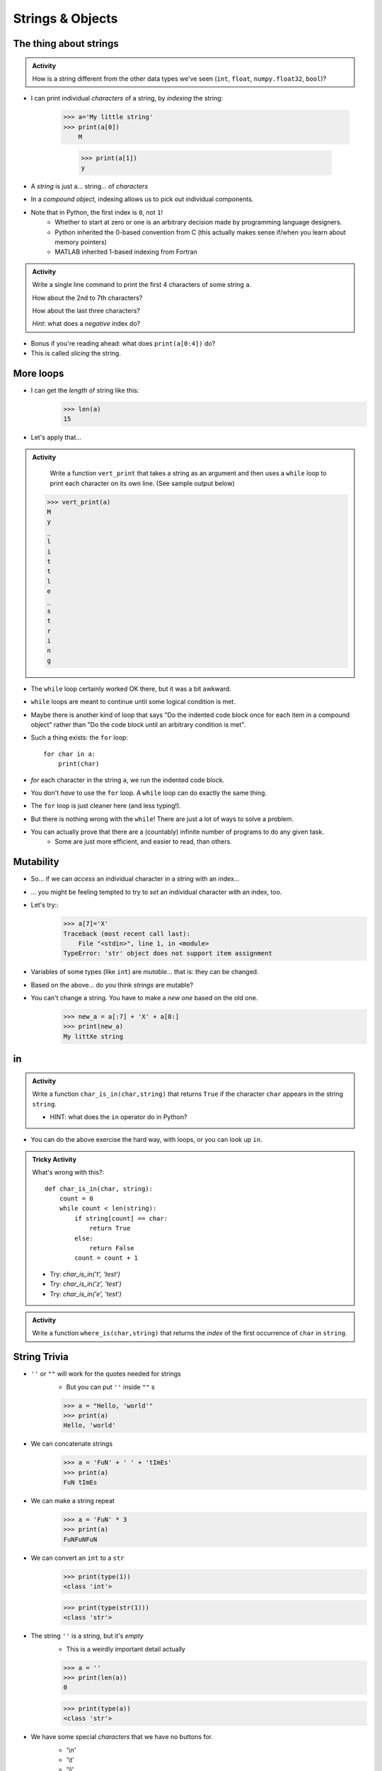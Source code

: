 *****************
Strings & Objects
*****************

The thing about strings
=======================
.. admonition:: Activity

    How is a string different from the other data types we've seen (``int``, ``float``, ``numpy.float32``, ``bool``)?
   
* I can print individual *characters* of a string, by *indexing* the string:

    >>> a='My little string'
    >>> print(a[0])
	M
    
	>>> print(a[1])
	y

* A *string* is just a... string... of *characters*
* In a *compound object*, indexing allows us to pick out individual components.
* Note that in Python, the first index is ``0``, not ``1``!
    * Whether to start at zero or one is an arbitrary decision made by programming language designers.
    * Python inherited the 0-based convention from C (this actually makes sense if/when you learn about memory pointers)
    * MATLAB inherited 1-based indexing from Fortran

.. admonition:: Activity

    Write a single line command to print the first 4 characters of some string ``a``. 
    
    How about the 2nd to 7th characters? 
    
    How about the last three characters? 
    
    *Hint*: what does a *negative* index do?
   
* Bonus if you're reading ahead: what does ``print(a[0:4])`` do?
* This is called *slicing* the string.

	
More loops
==========
* I can get the *length* of string like this:
    >>> len(a)
    15
    
* Let's apply that...

.. admonition:: Activity

    Write a function ``vert_print`` that takes a string as an argument and then uses a ``while`` loop to print each character on its own line. (See sample output below)
   
   >>> vert_print(a)
   M
   y
   _
   l
   i
   t
   t
   l
   e
   _
   s
   t
   r
   i
   n
   g





* The ``while`` loop certainly worked OK there, but it was a bit awkward.
* ``while`` loops are meant to continue until some logical condition is met.
* Maybe there is another kind of loop that says "Do the indented code block once for each item in a compound object" rather than "Do the code block until an arbitrary condition is met".
* Such a thing exists: the ``for`` loop::

    for char in a:
        print(char)
      
* *for* each character in the string ``a``, we run the indented code block.
* You don't *have* to use the ``for`` loop. A ``while`` loop can do exactly the same thing.
* The ``for`` loop is just cleaner here (and less typing!).
* But there is nothing wrong with the ``while``! There are just a lot of ways to solve a problem.
* You can actually prove that there are a (countably) infinite number of programs to do any given task.
    * Some are just more efficient, and easier to read, than others.
   
Mutability
==========
* So... if we can *access* an individual character in a string with an index...
* ... you might be feeling tempted to try to *set* an individual character with an index, too.
* Let's try::
    >>> a[7]='X'
    Traceback (most recent call last):
        File "<stdin>", line 1, in <module>
    TypeError: 'str' object does not support item assignment
* Variables of some types (like ``int``) are *mutable*... that is: they can be changed.
* Based on the above... do you think *strings* are mutable?
* You can't change a string. You have to make a *new one* based on the old one. 
    >>> new_a = a[:7] + 'X' + a[8:]
    >>> print(new_a)
    My littXe string
   

in
==

.. admonition:: Activity

    Write a function ``char_is_in(char,string)`` that returns ``True`` if the character ``char`` appears in the string ``string``.
    
    * HINT: what does the ``in`` operator do in Python?

   

* You can do the above exercise the hard way, with loops, or you can look up ``in``.

.. admonition:: Tricky Activity

    What's wrong with this?::
   
        def char_is_in(char, string):
            count = 0
            while count < len(string):
                if string[count] == char:
                    return True
                else:
                    return False
                count = count + 1

    * Try: `char_is_in('t', 'test')`
    * Try: `char_is_in('z', 'test')`
    * Try: `char_is_in('e', 'test')`

.. admonition:: Activity

    Write a function ``where_is(char,string)`` that returns the *index* of the first occurrence of ``char`` in ``string``.

String Trivia
=============
* ``''`` or ``""`` will work for the quotes needed for strings
    * But you can put ``''`` inside ``""`` s
   
    >>> a = "Hello, 'world'"
    >>> print(a)
    Hello, 'world'
   

* We can concatenate strings
    >>> a = 'FuN' + ' ' + 'tImEs'
    >>> print(a)
    FuN tImEs
   
* We can make a string repeat
    >>> a = 'FuN' * 3
    >>> print(a)
    FuNFuNFuN
   
* We can convert an ``int`` to a ``str``  
    >>> print(type(1))
    <class 'int'>
  
    >>> print(type(str(1)))
    <class 'str'>

* The string ``''`` is a string, but it's *empty*
    * This is a weirdly important detail actually

    >>> a = ''
    >>> print(len(a))
    0
   
    >>> print(type(a))
    <class 'str'>

* We have some special *characters* that we have no buttons for.
    * '\\\n'
    * '\\\t'
    * '\\\\'
    * There are a bunch 
    
    >>> a = 'hello\nWorld\tFUN\\!'
    >>> print(a)
    hello
    World   FUN\!	# A weird string
      
* ASCII Table
    * Every *character* is a *number*

    .. image:: ../img/ascii.gif
   
    >>> wut = ord('a')	# get the num of 'a'
    >>> print(wut)
    97
   
    >>> wut = chr(65)	# convert num to char
    >>> print(wut)
    A
   
Formatting output
=================

**%.2f** (percent dot two eff)

* f is for float
* Right side of **.** is for decimal places

    >>> a = 1.235
    >>> print('Format to 2 decimal places: %.2f' %a) # it will round too!
    Format to 2 decimal places: 1.24		
  
    >>> b = 4.39999
    >>> print('a: %.2f b: %.4f' %(a, b))	# need parentheses if more than one value to be inserted
    a: 1.24 b: 4.4000
   
* Left side of **.** is for specifying total string length
   
    >>> a = 1.311
    >>> print('3 of the 5 chars: %5.1f' %(a))
    3 of the 5 chars:   1.3	# len('1.3') = 3
    
    >>> print('4 of the 5 chars: %5.2f' %(a))
    4 of the 5 chars:  1.31
   
    >>> print('5 of the 5 chars: %5.3f' %(a))
    5 of the 5 chars: 1.311

* Left justify 

    >>> a = 1.311
    >>> print('%-10.2f neato' % a)
    1.31       neato
    
    >>> print("%-10s%10.2f" %('Total:', a))
    Total:          1.31

* Many old programming languages do it this way
    * And there are a billion other options too
* `There are new ways to format your strings in Python though <https://realpython.com/python-f-strings/#f-strings-a-new-and-improved-way-to-format-strings-in-python>`_
    * .format()
        * Probably the best way to do it in Python these days
    * f-strings
    * Check them out if you care

   
Objects
=======

.. warning::
   
    Some of the following is not actually true for Python, but will be the case for many of the commonly used programming languages. 
   
    Also, we will be going into more detail on Objects later in the class.

* We have seen *primitive* types
    * Int
    * Float
    * Booleans
   
* There are other *types*:
    * Strings (actually kinda' a primitive type in Python, but let's ignore this ...)
    * Numpy things 

* These are objects!
* We can even make our own *objects* 
* These objects act a little differently inside the computer 


Methods
=======
* We've seen built in functions 
    * ``print('this is a function')``
* We've written our own functions
    * ``char_is_in('a','bleh')``

.. admonition:: Activity

    In Colab:
        1. Make a string
        2. Assign it to a variable (if using Colab, hit run too)
        3. Type the name of the variable
        4. Press dot (period)
        5. Wait... (or space or press ctrl-space (depends on IDE))

    .. image:: ../img/methods2.png
    .. image:: ../img/methods.png

.. admonition:: Activity

    1. Try writing ``a_string.upper()`` and printing it out. 
    2. Try some other *methods*
   
* *Methods* are very very similar to *functions*
* But we're telling a specific *object* to do something
* Long story short:
    * Sometimes we do things with functions
    * Sometimes we do things with methods

BUT WAIT...
-----------

* Why do we have to do it like this ``a_string.upper()``
* As opposed to like this: ``upper(a_string)``

Answer
------

1. Because... 

2. ``upper(a_string)`` is not actually defined 

    * unless we define it ourselves

3. These methods were written by someone, and they wrote them to work a certain way

    * Not necessarily the best way, or a way you like

4. There's also a good bookkeeping argument too

    * Put all the string methods with the strings


How are you supposed to keep track of what's what?
--------------------------------------------------

* Don't worry, you'll get it with practice
* Do note though, **the key is practice** 

Heavy lifting with strings
==========================
* If the program you are writing needs to do a lot of string manipulation, you probably want to
    >>> import string
* ... and `read about all the nifty stuff it does <http://docs.python.org/library/string.html>`_ 

For next class
==============

* Read `chapter 11 of the text <http://openbookproject.net/thinkcs/python/english3e/lists.html>`_

